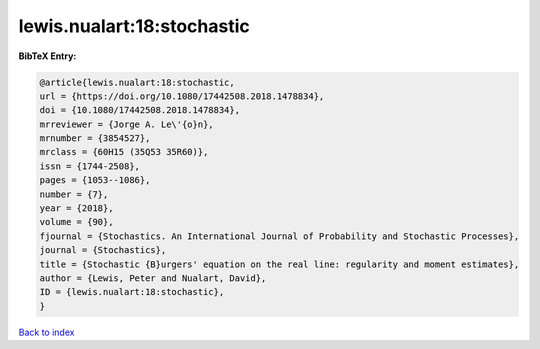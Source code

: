 lewis.nualart:18:stochastic
===========================

.. :cite:t:`lewis.nualart:18:stochastic`

.. bibliography:: ../../All.bib

**BibTeX Entry:**

.. code-block:: bibtex

   @article{lewis.nualart:18:stochastic,
   url = {https://doi.org/10.1080/17442508.2018.1478834},
   doi = {10.1080/17442508.2018.1478834},
   mrreviewer = {Jorge A. Le\'{o}n},
   mrnumber = {3854527},
   mrclass = {60H15 (35Q53 35R60)},
   issn = {1744-2508},
   pages = {1053--1086},
   number = {7},
   year = {2018},
   volume = {90},
   fjournal = {Stochastics. An International Journal of Probability and Stochastic Processes},
   journal = {Stochastics},
   title = {Stochastic {B}urgers' equation on the real line: regularity and moment estimates},
   author = {Lewis, Peter and Nualart, David},
   ID = {lewis.nualart:18:stochastic},
   }

`Back to index <../index>`_
